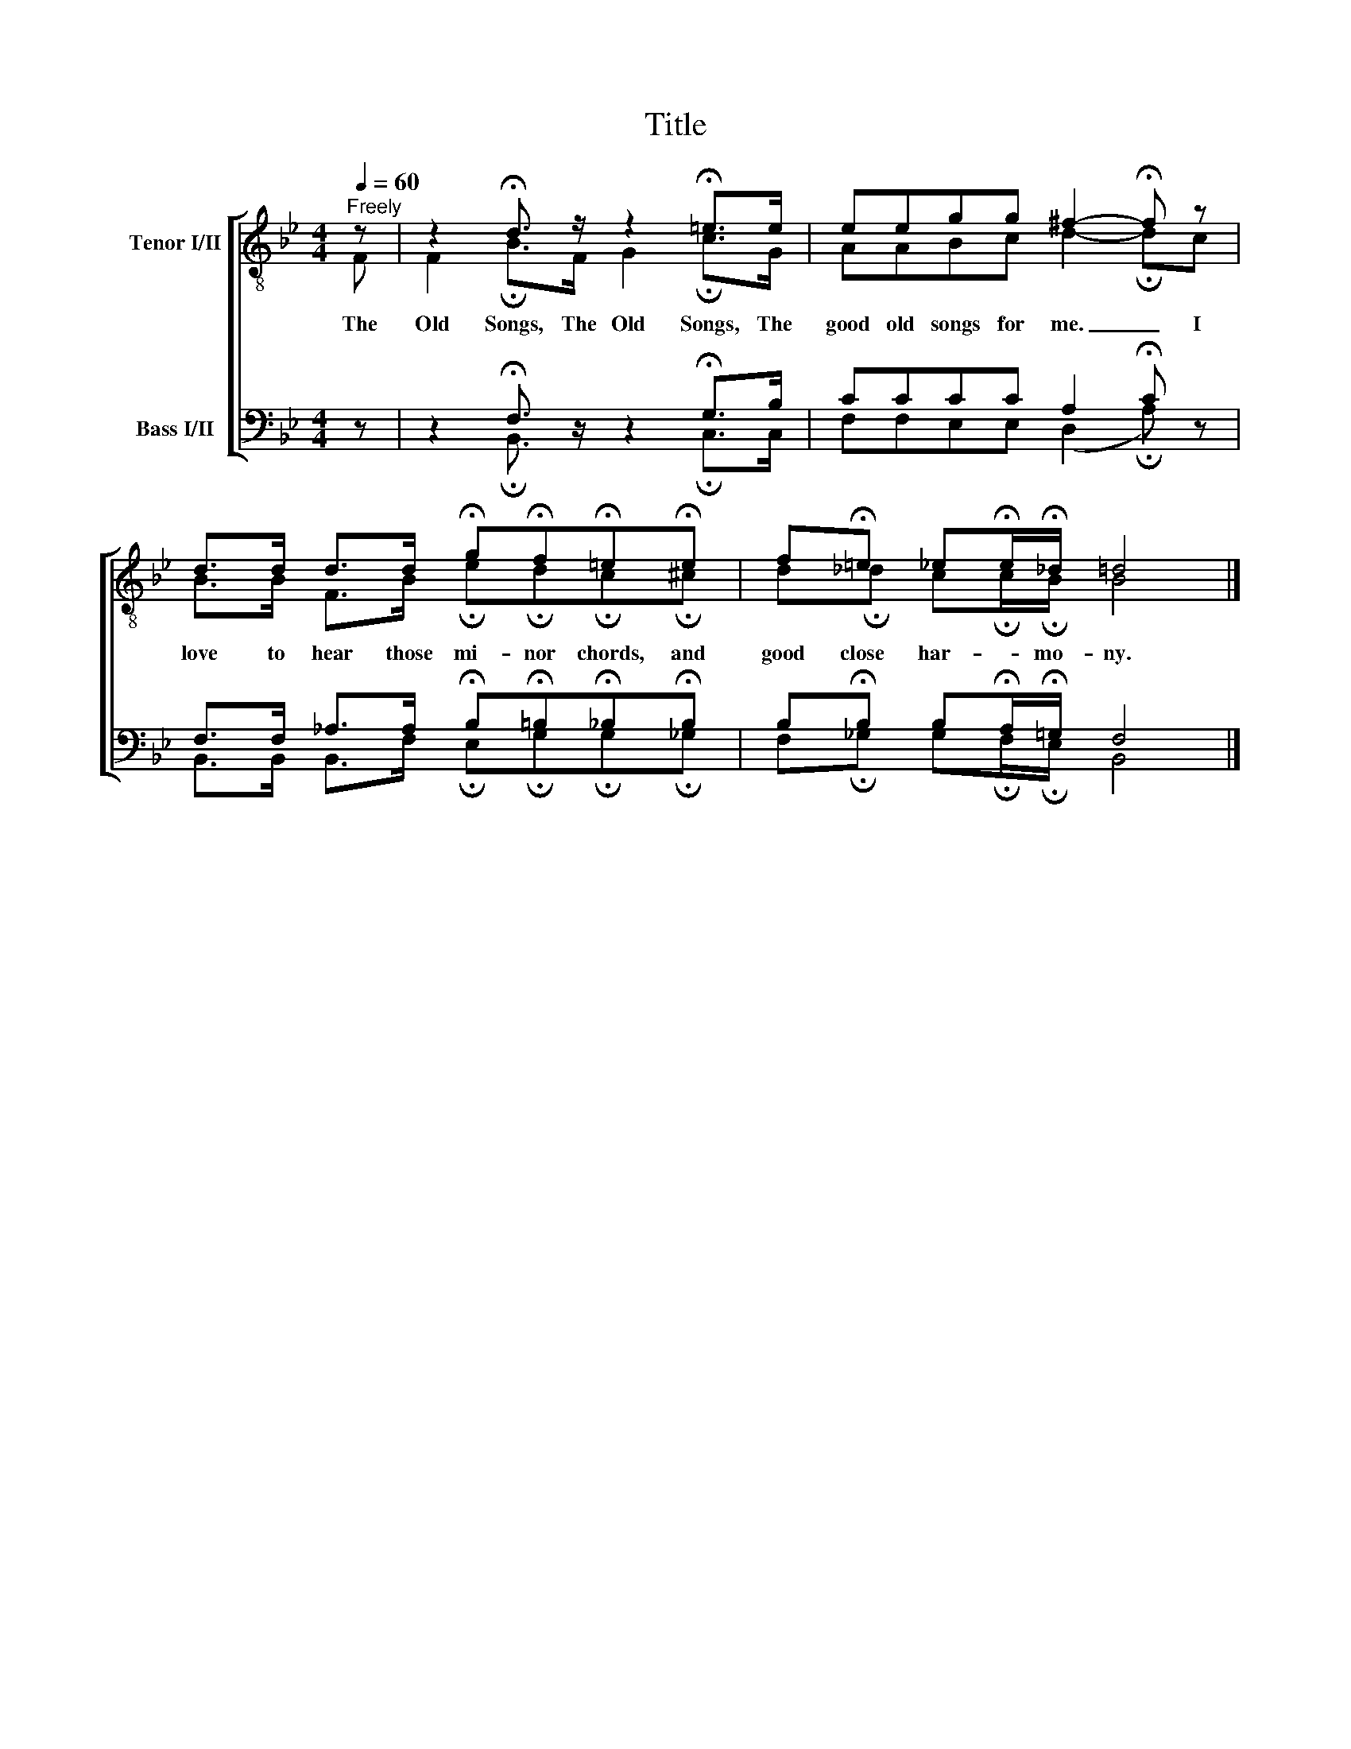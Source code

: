 X:1
T:Title
%%score [ ( 1 2 ) ( 3 4 ) ]
L:1/8
Q:1/4=60
M:4/4
K:Bb
V:1 treble-8 nm="Tenor I/II"
V:2 treble-8 
V:3 bass nm="Bass I/II"
V:4 bass 
V:1
"^Freely" z | z2 !fermata!d3/2 z/ z2 !fermata!=e>e | eegg ^f2- !fermata!f z | %3
 d>d d>d !fermata!g!fermata!f!fermata!=e!fermata!e | f!fermata!=e _e!fermata!e/!fermata!_d/ =d4 |] %5
V:2
 F | F2 !fermata!B>F G2 !fermata!c>G | AABc d2- !fermata!dc | %3
w: The|Old Songs, The Old Songs, The|good old songs for me. _ I|
 B>B F>B !fermata!e!fermata!d!fermata!c!fermata!^c | d!fermata!_d c!fermata!c/!fermata!B/ B4 |] %5
w: love to hear those mi- nor chords, and|good close har- * mo- ny.|
V:3
 z | z2 !fermata!F,3/2 z/ z2 !fermata!G,>B, | CCCC A,2 !fermata!C z | %3
 F,>F, _A,>A, !fermata!B,!fermata!=B,!fermata!_B,!fermata!B, | %4
 B,!fermata!B, B,!fermata!A,/!fermata!=G,/ F,4 |] %5
V:4
 x | x2 !fermata!B,,3/2 x5/2 !fermata!C,>C, | F,F,E,E, (D,2 !fermata!A,) x | %3
 B,,>B,, B,,>F, !fermata!E,!fermata!G,!fermata!G,!fermata!_G, | %4
 F,!fermata!_G, G,!fermata!F,/!fermata!E,/ B,,4 |] %5

